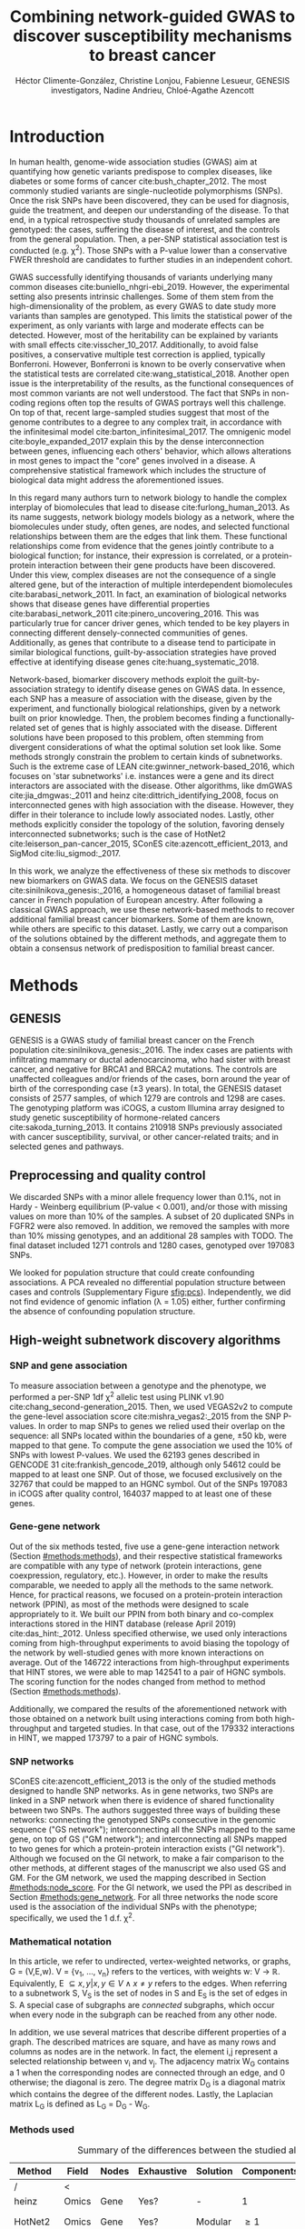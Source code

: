 #+TITLE: Combining network-guided GWAS to discover susceptibility mechanisms to breast cancer
#+AUTHOR: Héctor Climente-González, Christine Lonjou, Fabienne Lesueur, GENESIS investigators, Nadine Andrieu, Chloé-Agathe Azencott
#+OPTIONS: toc:nil num:nil

#+LATEX_HEADER: \usepackage{threeparttable}
#+LATEX_HEADER: \newcommand{\mean}[1]{$\overline{\mbox{#1}}$}
#+LATEX_HEADER: \newcommand{\median}[1]{$\hat{\mbox{#1}}$}

\begin{abstract}

Systems biology provides a comprehensive approach to biomarker discovery and biological hypothesis building. In this work, we question the utility of six network methods to GWAS data, which search subnetworks highly associated to a phenotype. We interrogate a familial breast cancer GWAS focused on BRCA1/2 negative French women. By trading statistical astringency for biological meaningfulness, most network methods get more compelling results than standard SNP- and gene-level analyses, recovering causal subnetworks tightly related to cancer susceptibility. We perform an in-depth benchmarking of the methods with regards to size of the solution subnetwork, their utility as biomarkers, the stability of the solutions and their runtime. Interestingly, a combination solution subnetworks provided a concise subnetwork of 51 genes, enriched in known familial breast cancer susceptibility genes (FGFR2, TOX3, CASP8 and BLM) and more central than average. Additionally, it includes subnetworks of mechanisms related to cancer, like protein folding (HSPA1A, HSPA1B, and HSPA1L) or mitocondrial ribosomes (MRPS30, MRPS31, MRPS18B). We also observed a general disregulation in the neighborhood of COPS5, a gene related to multiple hallmarks of cancer.

\end{abstract}

* Introduction

In human health, genome-wide association studies (GWAS) aim at quantifying how genetic variants predispose to complex diseases, like diabetes or some forms of cancer cite:bush_chapter_2012. The most commonly studied variants are single-nucleotide polymorphisms (SNPs). Once the risk SNPs have been discovered, they can be used for diagnosis, guide the treatment, and deepen our understanding of the disease. To that end, in a typical retrospective study thousands of unrelated samples are genotyped: the cases, suffering the disease of interest, and the controls from the general population. Then, a per-SNP statistical association test is conducted (e.g. \chi^2). Those SNPs with a P-value lower than a conservative FWER threshold are candidates to further studies in an independent cohort.

GWAS successfully identifying thousands of variants underlying many common diseases cite:buniello_nhgri-ebi_2019. However, the experimental setting also presents intrinsic challenges. Some of them stem from the high-dimensionality of the problem, as every GWAS to date study more variants than samples are genotyped. This limits the statistical power of the experiment, as only variants with large and moderate effects can be detected. However, most of the heritability can be explained by variants with small effects cite:visscher_10_2017. Additionally, to avoid false positives, a conservative multiple test correction is applied, typically Bonferroni. However, Bonferroni is known to be overly conservative when the statistical tests are correlated cite:wang_statistical_2018. Another open issue is the interpretability of the results, as the functional consequences of most common variants are not well understood. The fact that SNPs in non-coding regions often top the results of GWAS portrays well this challenge. On top of that, recent large-sampled studies suggest that most of the genome contributes to a degree to any complex trait, in accordance with the infinitesimal model cite:barton_infinitesimal_2017. The omnigenic model cite:boyle_expanded_2017 explain this by the dense interconnection between genes, influencing each others' behavior, which allows alterations in most genes to impact the "core" genes involved in a disease. A comprehensive statistical framework which includes the structure of biological data might address the aforementioned issues.

# TODO Add citations Barrenas 2012, and Cowen 2017.
In this regard many authors turn to network biology to handle the complex interplay of biomolecules that lead to disease cite:furlong_human_2013. As its name suggests, network biology models biology as a network, where the biomolecules under study, often genes, are nodes, and selected functional relationships between them are the edges that link them. These functional relationships come from evidence that the genes jointly contribute to a biological function; for instance, their expression is correlated, or a protein-protein interaction between their gene products have been discovered. Under this view, complex diseases are not the consequence of a single altered gene, but of the interaction of multiple interdependent biomolecules cite:barabasi_network_2011. In fact, an examination of biological networks shows that disease genes have differential properties cite:barabasi_network_2011 cite:pinero_uncovering_2016. This was particularly true for cancer driver genes, which tended to be key players in connecting different densely-connected communities of genes. Additionally, as genes that contribute to a disease tend to participate in similar biological functions, guilt-by-association strategies have proved effective at identifying disease genes cite:huang_systematic_2018. 

Network-based, biomarker discovery methods exploit the guilt-by-association strategy to identify disease genes on GWAS data. In essence, each SNP has a measure of association with the disease, given by the experiment, and functionally biological relationships, given by a network built on prior knowledge. Then, the problem becomes finding a functionally-related set of genes that is highly associated with the disease. Different solutions have been proposed to this problem, often stemming from divergent considerations of what the optimal solution set look like. Some methods strongly constrain the problem to certain kinds of subnetworks. Such is the extreme case of LEAN cite:gwinner_network-based_2016, which focuses on 'star subnetworks' i.e. instances were a gene and its direct interactors are associated with the disease. Other algorithms, like dmGWAS cite:jia_dmgwas:_2011 and heinz cite:dittrich_identifying_2008, focus on interconnected genes with high association with the disease. However, they differ in their tolerance to include lowly associated nodes. Lastly, other methods explicitly consider the topology of the solution, favoring densely interconnected subnetworks; such is the case of HotNet2 cite:leiserson_pan-cancer_2015, SConES cite:azencott_efficient_2013, and SigMod cite:liu_sigmod:_2017.

In this work, we analyze the effectiveness of these six methods to discover new biomarkers on GWAS data. We focus on the GENESIS dataset cite:sinilnikova_genesis:_2016, a homogeneous dataset of familial breast cancer in French population of European ancestry. After following a classical GWAS approach, we use these network-based methods to recover additional familial breast cancer biomarkers. Some of them are known, while others are specific to this dataset. Lastly, we carry out a comparison of the solutions obtained by the different methods, and aggregate them to obtain a consensus network of predisposition to familial breast cancer. 

* Methods
** GENESIS

GENESIS is a GWAS study of familial breast cancer on the French population cite:sinilnikova_genesis:_2016. The index cases are patients with infiltrating mammary or ductal adenocarcinoma, who had sister with breast cancer, and negative for BRCA1 and BRCA2 mutations. The controls are unaffected colleagues and/or friends of the cases, born around the year of birth of the corresponding case (\pm 3 years). In total, the GENESIS dataset consists of 2577 samples, of which 1279 are controls and 1298 are cases. The genotyping platform was iCOGS, a custom Illumina array designed to study genetic susceptibility of hormone-related cancers cite:sakoda_turning_2013. It contains 210918 SNPs previously associated with cancer susceptibility, survival, or other cancer-related traits; and in selected genes and pathways.

# Molecular subtypes? TNBC, HER2+...

** Preprocessing and quality control

We discarded SNPs with a minor allele frequency lower than 0.1%, not in Hardy - Weinberg equilibrium (P-value \textless 0.001), and/or those with missing values on more than 10% of the samples. A subset of 20 duplicated SNPs in FGFR2 were also removed. In addition, we removed the samples with more than 10% missing genotypes, and an additional 28 samples with TODO. The final dataset included 1271 controls and 1280 cases, genotyped over 197083 SNPs. 

We looked for population structure that could create confounding associations. A PCA revealed no differential population structure between cases and controls (Supplementary Figure [[sfig:pcs]]). Independently, we did not find evidence of genomic inflation (\lambda = 1.05) either, further confirming the absence of confounding population structure.

** High-weight subnetwork discovery algorithms
*** SNP and gene association 
    :PROPERTIES:
    :CUSTOM_ID: methods:node_score
    :END:
To measure association between a genotype and the phenotype, we performed a per-SNP 1df \chi^2 allelic test using PLINK v1.90 cite:chang_second-generation_2015. Then, we used VEGAS2v2 to compute the gene-level association score cite:mishra_vegas2:_2015 from the SNP P-values. In order to map SNPs to genes we relied used their overlap on the sequence: all SNPs located within the boundaries of a gene, \pm 50 kb, were mapped to that gene. To compute the gene association we used the 10% of SNPs with lowest P-values. We used the 62193 genes described in GENCODE 31 cite:frankish_gencode_2019, although only 54612 could be mapped to at least one SNP. Out of those, we focused exclusively on the 32767 that could be mapped to an HGNC symbol. Out of the SNPs 197083 in iCOGS after quality control, 164037 mapped to at least one of these genes. 

*** Gene-gene network
    :PROPERTIES:
    :CUSTOM_ID: methods:gene_network
    :END:

Out of the six methods tested, five use a gene-gene interaction network (Section [[#methods:methods]]), and their respective statistical frameworks are compatible with any type of network (protein interactions, gene coexpression, regulatory, etc.). However, in order to make the results comparable, we needed to apply all the methods to the same network. Hence, for practical reasons, we focused on a protein-protein interaction network (PPIN), as most of the methods were designed to scale appropriately to it. We built our PPIN from both binary and co-complex interactions stored in the HINT database (release April 2019) cite:das_hint:_2012. Unless specified otherwise, we used only interactions coming from high-throughput experiments to avoid biasing the topology of the network by well-studied genes with more known interactions on average. Out of the 146722 interactions from high-throughput experiments that HINT stores, we were able to map 142541 to a pair of HGNC symbols. The scoring function for the nodes changed from method to method (Section [[#methods:methods]]). 

Additionally, we compared the results of the aforementioned network with those obtained on a network built using interactions coming from both high-throughput and targeted studies. In that case, out of the 179332 interactions in HINT, we mapped 173797 to a pair of HGNC symbols. 

*** SNP networks
    :PROPERTIES:
    :CUSTOM_ID: methods:snp_network
    :END:

SConES cite:azencott_efficient_2013 is the only of the studied methods designed to handle SNP networks. As in gene networks, two SNPs are linked in a SNP network when there is evidence of shared functionality between two SNPs. The authors suggested three ways of building these networks: connecting the genotyped SNPs consecutive in the genomic sequence ("GS network"); interconnecting all the SNPs mapped to the same gene, on top of GS ("GM network"); and interconnecting all SNPs mapped to two genes for which a protein-protein interaction exists ("GI network"). Although we focused on the GI network, to make a fair comparison to the other methods, at different stages of the manuscript we also used GS and GM. For the GM network, we used the mapping described in Section [[#methods:node_score]]. For the GI network, we used the PPI as described in Section [[#methods:gene_network]]. For all three networks the node score used is the association of the individual SNPs with the phenotype; specifically, we used the 1 d.f. \chi^2.

*** Mathematical notation
    :PROPERTIES:
    :CUSTOM_ID: methods:notation
    :END:

In this article, we refer to undirected, vertex-weighted networks, or graphs, G = (V,E,w). V = {v_1, \dots, v_n} refers to the vertices, with weights w: V \rightarrow \mathbb{R}. Equivalently, E \subseteq {{x,y} | x,y \in V \wedge x \neq y} refers to the edges. When referring to a subnetwork S, V_S is the set of nodes in S and E_S is the set of edges in S. A special case of subgraphs are /connected/ subgraphs, which occur when every node in the subgraph can be reached from any other node.

In addition, we use several matrices that describe different properties of a graph. The described matrices are square, and have as many rows and columns as nodes are in the network. In fact, the element i,j represent a  selected relationship between v_i and v_j. The adjacency matrix W_G contains a 1 when the corresponding nodes are connected through an edge, and 0 otherwise; the diagonal is zero. The degree matrix D_G is a diagonal matrix which contains the degree of the different nodes. Lastly, the Laplacian matrix L_G is defined as L_G = D_G - W_G.

*** Methods used
    :PROPERTIES:
    :CUSTOM_ID: methods:methods
    :END:

#+CAPTION:Summary of the differences between the studied algorithms.  
#+NAME:   tab:method_comparison
| Method  | Field | Nodes | Exhaustive | Solution | Components | Input     | Scoring      |
|---------+-------+-------+------------+----------+------------+-----------+--------------|
| /       | <     |       |            |          |            |           |              |
| heinz   | Omics | Gene  | Yes?       | -        | 1          | Summary   | BUM          |
| HotNet2 | Omics | Gene  | Yes?       | Modular  | \geq 1     | Summary   | Local FDR    |
| dmGWAS  | GWAS  | Gene  | No         | -        | 1          | Summary   | -log_{10}(P) |
| LEAN    | Omics | Gene  | Yes        | Star     | \geq 1     | Summary   | -log_{10}(P) |
| SConES  | GWAS  | SNP   | Yes        | Modular  | \geq 1     | Genotypes | \chi^2       |
| SigMod  | GWAS  | Gene  | Yes        | Modular  | 1          | Summary   | -log_{10}(P) |
# Add as footnote: The columns are: /Field/: field in which the algorithm was developed; /Nodes/, the type of network, either gene (protein-protein interaction network usually) or a SNP network; /Exhaustive/: whether all the possible solutions given the selected hyperparameters are explored; /Solution/: additional properties are enforced on the solution subnetwork, other than being dense in high scores and connected; /Components/: number of connected subnetworks in the solution; /Input/: genotype data or GWAS summary statistics; and /Scoring/: how SNP/gene P-values are transformed into node scores.

Beyond the assumption that genes that contribute to the same function will be nearby in the PPIN, they might be related to each other in diverse ways (densely interconnected modules, nodes around a hub, a path, etc.). That is not the only open problem: how to score the nodes, whether the affected mechanisms form a single connected component or several, how to frame the problem in a computationally efficient fashion, what is the best network to use, etc. In consequence, multiple solutions have been proposed. In this article, we examine six of them: five that explore the protein-protein interaction network, and one which explores SNP-networks. We selected methods that had an implementation that was programmatically accessible. Their main differences are summarized in Table [[tab:method_comparison]].

# TODO Re-read heinz paper. It's the solution heuristic? If so, how good is it? Efficient enough to be used in SNP network?
# TODO Reformulate heinz to show similarities to SConES.

- heinz :: The goal of heinz is identifying the highest-scored connected subgraph on the network cite:dittrich_identifying_2008. The problem has a trivial solution when all scores are positive: the whole network; however, it becomes NP-complete when scores are both positive and negative. The authors propose a transformation of the nodes' P-value into a score which takes a negative value when no association with the phenotype is detected, and a positive value when it is. The distinction between both is determined though an FDR approach, and is modeled by a beta-uniform model (BUM). Then, the problem is re-casted as the Prize-Collecting Steiner Tree Problem (PCST). This is the problem of selecting the connected subnetwork S that maximizes the /profit/ p(S):

    \begin{equation*}
    p(S) = \sum_{v \in V_S} p(v) - \sum_{e \in E_S} c(e). 
    \end{equation*}

    were p(v) is called profit of adding a node, and c(e) is the cost of the edge, both positive values. These quantities are defined from w' = min_{v \in V_G} w(v):

    \begin{multiline}
    p(v) = w(v) - w', \\
    c(e) = w'.
    \end{multiline}

    PCST has a heuristic, efficient solution cite:ljubic_algorithmic_2006. We used the implementation of heinz from BioNet cite:beisser_bionet:_2010, available on Bioconductor cite:heinz.

- HotNet2 :: HotNet2 was developed in the context of tumor driver identification, as a tool to find connected subgraphs of genes mutated more often than expected by chance cite:leiserson_pan-cancer_2015. To that end, it considers both the local topology of the network and the scores of the nodes. The former is captured by an insulated heat diffusion process, modeled by a random walk with restart. At the beginning, the score of the node determines its initial heat. In an iterative procedure, each node gives heat to its "colder" neighbors, and receives heat from its "hotter" neighbors, while retaining part of its heat (hence, /insulated/). This process continues until equilibrium is reached, and results in a similarity matrix F. This matrix is used to compute the similarity matrix E that accounts also for similarities in node scores as 

    \begin{equation*} 
    E = F \operatorname{diag}(w(V)), 
    \end{equation*}

    where $\operatorname{diag}(w(V))$ is a diagonal matrix with the node scores in its diagonal. HotNet2 explores the similarity network built from E to find densely connected subnetworks. Specifically, it only connects a pair of nodes i and j when E(i,j) \gt \delta. Lastly, HotNet2 evaluates the statistical significance of the subnetworks by comparing their size to the size of networks obtained by permuting the node scores. 

    HotNet2 has two parameters: the restart probability \beta, and the threshold heat \delta. Both parameters are set automatically by the algorithm, and are robust cite:leiserson_pan-cancer_2015. We scored the nodes as in cite:nakka_gene_2016, assigning a score of 0 for the genes with low probability of being associated to the disease, and -log_{10}(P-value) to those likely to be. Both are separated using a local FDR approach cite:scheid_twilight;_2005. HotNet2 worked better when. HotNet2 is implemented in Python cite:hotnet2. 

- dmGWAS :: dmGWAS aims at identifying the connected subgraph with the largest amount of low P-values cite:jia_dmgwas:_2011. To that end, it first searches several candidate subnetwork solutions using a greedy procedure involving the following steps:

  1. Select a seed node.
  2. Compute Stouffer's Z-score Z_m for the current subgraph as
    
    \begin{equation*} 
    Z_m = \frac{\sum z_i}{\sqrt{k}}
    \end{equation*}

    where /k/ is the number of genes in the subgraph, z_i = \phi^{-1}(1 - P_i), and \phi^{-1} is the inverse normal distribution function.
  3. Identify neighboring nodes i.e. nodes at shortest path \le /d/. We set d = 2.
  4. Add the neighboring nodes whose inclusion increases the Z_{m+1} more than Z_m \times (1 + r). In our experiments, we set r = 0.1.
  5. Repeat 2-4 until no increment Z_m \times (1 + r) is possible.
  
  Lastly, the module's Z-score is normalized as

  \begin{equation*}
  Z_{N}=\frac{Z_{m}-\operatorname{mean}\left(Z_{m}(\pi)\right)}{\operatorname{SD}\left(Z_{m}(\pi)\right)}
  \end{equation*} 

  where Z_{m}(\pi) represent a vector with 100000 random subsets of the same number of genes.

  We used the implementation of dmGWAS in the dmGWAS 3.0 R package cite:dmgwas. We used the function /simpleChoose/ to select the solution subnetwork, which aggregates the top 1% modules into the solution subnetwork.
- LEAN :: Local enrichment analysis (LEAN) searches disregulated "star" gene subnetworks i.e. subnetworks composed by one central node and all its interactors cite:gwinner_network-based_2016. By imposing this restriction, LEAN is able to exhaustively test all possible solution subnetworks (one per node in the network). For a particular subnetwork of size /m/, the P-values corresponding to the involved nodes are ranked as p_1 \le \dots \le p_m. Then, /k/ binomial tests are conducted, to compute the probability of having /k/ out of /m/ P-values lower or equal to p_k under the null hypothesis. The minimum of these /k/ P-values is the score of the subnetwork. This score is transformed into a P-value through an empirical distribution obtained via a subsampling scheme, where sets of /m/ genes are selected randomly, and their score computed. Lastly, P-values are corrected for multiple testing through a Benjamini-Hochberg correction. We used the implementation of LEAN from the LEANR R package cite:leanr.
- SConES :: SConES searches the minimal, maximally interconnected, maximally associated subnetwork in a SNP graph cite:azencott_efficient_2013. Specifically, it solves the problem

    #+NAME: eq:scones
    \begin{equation}
    \underset{S \subseteq G}{\arg \max } \underbrace{\sum_{v \in V_S} w(v)}_{\text { association }}-\underbrace{\lambda \sum_{v \in V_S} \sum_{u \not\in V_S} W_{vu} }_{\text { connectivity }}-\underbrace{\eta \lvert V_S \rvert }_{\text { sparsity }}
    \end{equation}

    where \lambda and \eta are hyperparameters that control the sparsity and the connectivity of the model. For two hyperparameters, the aforementioned problem has a unique solution, that SConES finds using a graph min-cut procedure. We used the version on SConES implemented in R package martini cite:martini. We selected \lambda and \eta by cross-validation, choosing the values that produce the most stable solution across folds. Note that the solution to the above problem can consist of several connected subnetworks which are disconnected from each other. In this case, the selected hyperparameters were \eta = 3.51, \lambda = 210.29 for SConES GS; \eta = 3.51, \lambda = 97.61 for SConES GM; and \eta = 3.51, \lambda = 45.31 for SConES GI.

# TODO Comment similarity with heinz

- SigMod :: SigMod aims at identifying the most densely connected gene subnetwork that is most strongly associated to the phenotype cite:liu_sigmod:_2017. It addresses an optimization problem similar to that of SConES (Equation [[eq:scones]]), but replacing the Laplacian matrix my the adjacency matrix (Section [[#methods:notation]]). 

    \begin{equation*}
    \underset{S \in G}{\arg \max } \underbrace{\sum_{v \in V_S} w(v)}_{\text { association }} + \underbrace{\lambda \sum_{v \in V_S} \sum_{u \in V_S} W_{vu} }_{\text { connectivity }} -\underbrace{\eta \lvert V_S \rvert }_{\text { sparsity }}.
    \end{equation*}
  
    As SConES, this optimization problem can also be solved by a graph min-cut approach. 

    SigMod presents two important additional differences with SConES. First it is designed for gene-gene networks. Second, it returns a single connected subnetwork, which it achieves by exploring a grid of hyperparameters and processing their respective solutions. Specifically, for the range of \lambda = \lambda_{min}, \dots, \lambda_{max} for the same \eta, it prioritizes the solution with the largest change in size from \lambda_n to \lambda_{n+1}. Such a large change implies that the network is strongly interconnected. This results in one candidate solution for each \eta, which are processed by removing any node not connected to any other. A score is assigned to each candidate solution by summing their node scores and normalizing by size. The candidate solution with the highest standardized score is the chosen solution. SigMod is implemented in an R package cite:sigmod. 

*** Mapping back and forth between gene methods and SConES

In this work dealt with multiple methods, which use GWAS data at different levels. VEGAS2 compute gene statistics from SNP statistics, which are then used by five gene-based network methods to find a subnetwork associated with familial breast cancer. In order to obtain a list of SNP biomarkers from these gene subnetworks, we consider all the SNPs that can be mapped to that gene as selected by the method. SConES is the opposite case: it performs selection on a network of SNPs. In this case, when analyzing the genes selected by SConES, we consider any gene that can be mapped to any of the selected SNPs as selected as well. 

*** Consensus network
    :PROPERTIES:
    :CUSTOM_ID: methods:consensus
    :END:
The different high-weight subnetwork discovery algorithms make different assumptions on the properties of the solutions, and employ different strategies to find them. Hence, combining the outcome of the different approaches might provide a more complete outlook on the specific alterations on the GENESIS dataset. We built such consensus network by retaining the nodes that were selected by at least two of the methods. We combined the results of 6 methods: heinz, HotNet2, dmGWAS, LEAN, SConES GI, and SigMod. 

** Validation of selected biomarkers
*** Classification accuracy of selected biomarkers
    :PROPERTIES:
    :CUSTOM_ID: methods:comparison
    :END:
A desirable solution is one that is sparse, while offering a good predictor power on unseen samples. We evaluated the predicting power of the SNPs selected by the different methods through the performance of an L1-penalized logistic regression trained exclusively on those SNPs to predict the outcome (case/control). The L1 penalty helps to account for LD to reduce the size of the active set, while improving the generalization of the classifier. The value of the \lambda, which controls the size of the coefficients, was set by cross-validation. To that end, we used the different network-methods on a random subset of 80% of the samples. On this same subset we trained our classifier exclusively on the SNPs selected by a particular method. When the method retrieved a list of genes (all of them except SConES), all the SNPs mapped to any of those genes were used. Then we evaluated performance of the classifier on the remaining 20% of the dataset. We repeated this procedure 5 times to estimate the average and the deviation of the different performance measures. The different performance measures we used where: size of the solution, size of the active set, specificity, sensitivity and average Pearson's correlation between different runs. To obtain a baseline, we also performed the procedure using all the SNPs. Another desirable property is that the method retrieves a good candidate causal subnetwork. In consequence, we compared the outcome of each of the methods to the consensus subnetwork of all the solutions (Section [[#methods:consensus]]). 

*** Biological relevance of the genes
    :PROPERTIES:
    :CUSTOM_ID: methods:bcac
    :END:
An alternative way to validate the results is comparing our results to an external dataset. For that purpose, we recovered a list of 153 genes associated to familial breast cancer from DisGeNET cite:pinero_disgenet:_2017. Across this article we refer to these genes as /familial breast cancer genes/.
 
Additionally, we used the summary statistics from the Breast Cancer Association Consortium (BCAC) cite:michailidou_genome-wide_2015. BCAC is one of the largest efforts in GWAS, with over 120000 women from European ancestry, albeit from different countries. As opposed to GENESIS, samples were not selected based on family history, and hence is enriched in sporadic breast cancers. Another difference is that BCAC is a relatively heterogeneous study on a pan-European sample, while GENESIS is a homogeneous dataset focused on the French population. Despite these differences, there should be shared genetic architecture. On top of that, that overlap should become more notorious when the results are aggregated at the gene level. For that purpose, we computed the gene association as in Section [[#methods:node_score]]. iCOGS array was used for genotyping in BCAC cite:sakoda_turning_2013, the same array as for GENESIS cite:sinilnikova_genesis:_2016. Although imputed data is available, we used exclusively the SNPs available on GENESIS after quality control to make the results comparable.

** Code availability

This work required developing computational pipelines for several GWAS analyses, such as physical mapping of SNPs, computing gene scores, and perform six different network-based analyses. For each of those processes, a streamlined, project-agnostic pipeline with a clear interface was created. They are compiled in the following GitHub repository: https://github.com/hclimente/gwas-tools. The code that applies these pipelines to the GENESIS project, as well as the code that reproduces all the analyses in this article are available at https://github.com/hclimente/genewa. All the produced gene subnetworks were deposited on NDEx (http://www.ndexbio.org), under the UUID e9b0e22a-e9b0-11e9-bb65-0ac135e8bacf.

* Results
** FGFR2 is strongly associated with familial breast cancer 
    :PROPERTIES:
    :CUSTOM_ID: results:conventional
    :END:

#+CAPTION:Association in GENESIS. The red line represents the Bonferroni threshold. *(A)* SNP association, measured from the outcome of a 1df \chi^2 allelic test. SNPs that are within a coding gene, or within 50 kilobases of its boundaries, are annotated. The Bonferroni threshold is 2.54 \times 10^{-7}. *(B)* Gene association, measured by P-value of VEGAS2v2 cite:mishra_vegas2:_2015 using the 10% of SNPs with the lowest P-values. The Bonferroni threshold is 1.53 \times 10^{-6}.
#+NAME: fig:snp_gene_manhattan
[[./figures/figure_1.pdf]]

We conducted association analyses in the GENESIS dataset at both the SNP and the gene levels (Section [[#methods:node_score]]). Two genomic regions have a P-value lower than the Bonferroni threshold in chromosomes 10 and 16 (Figure [[fig:snp_gene_manhattan]]A). The former overlaps with gene FGFR2; the latter with CASC16, and its located near the protein-coding gene TOX3. Variants in both FGFR2 and TOX3 were related to breast cancer susceptibility in other cohorts negative for BRCA1/2 cite:rinella_genetic_2013. Only the peak in chromosome 10 replicated in the gene-level analysis, with FGFR2 just above the threshold of significance (Figure [[fig:snp_gene_manhattan]]B). 

These results show the overlap in the genetic architecture of the disease between the French population and other cohorts, especially at the gene level. In addition, there are other regions highly associated with familial breast cancer, albeit well above the conventional threshold of significance. The most prominent regions, which have been associated to breast cancer susceptibility in the past, are 3p24 cite:brisbin_meta-analysis_2011, and 8q24 cite:search_newly_2009. This motivates exploring network methods, which trade statistical significance for biological relevance.

** Network methods successfully identify genes linked to breast cancer 

#+CAPTION: Summary statistics on the results of multiple network methods on the gene-gene interaction network. The first row contains the summary statistics on the whole network.
#+NAME: tab:gene_solutions
| Network   | # genes | # edges | \mean{betweenness} | \median{P}_{gene} | \rho_{consensus} |
|-----------+---------+---------+--------------------+-------------------+------------------|
| HT HINT   |   13619 |  142541 |              16706 |              0.46 |            0.066 |
|-----------+---------+---------+--------------------+-------------------+------------------|
| Consensus |      55 |     117 |              74062 |            0.0051 |                1 |
| dmGWAS    |     194 |     450 |              49115 |              0.19 |             0.41 |
| heinz     |       4 |       3 |             113633 |            0.0012 |             0.21 |
| HotNet2   |     440 |     374 |               7739 |             0.048 |             0.31 |
| LEAN      |       0 |       0 |                  - |                 - |                - |
| SConES GI |       0 |       0 |                  - |                 - |                - |
| SigMod    |     142 |     249 |              92603 |            0.0083 |             0.73 |
# Add as footnote: \mean{betweenness}: mean betweenness of the selected genes in the full network;  \median{P}_{gene}: median P-value of the selected genes; \rho_{consensus}: Pearson's correlation between the subnetwork and the consensus network.

We applied six network methods to the GENESIS dataset (Section [[#methods:methods]]), obtaining six solutions (Supplementary files 1 and 2): one for each of the five gene-based methods (Section [[#methods:gene_network]]), and one for SConES GI (Section [[#methods:snp_network]]). The solutions are very heterogeneous (Table [[tab:gene_solutions]] and Supplementary table [[tab:snp_solutions]]): none of the subnetworks examined by LEAN is significant (adjusted P-value < 0.05), while HotNet2 produced the largest solution subnetwork with 440 genes. (SConES GI failed to recover genes in the PPIN, but it recovered genomic regions that can be mapped to other genes.) Four of the methods succeeded at recovering genes involved in the disease, as their subnetworks were enriched in familial breast cancer genes (dmGWAS, heinz, HotNet2, and SigMod, Fisher's exact test one-sided P-value < 0.03). We also compared the outcome of the network methods to the association tests conducted on the European cohort of the Breast Cancer Association Consortium (BCAC) cite:michailidou_genome-wide_2015 (Supplementary Figure [[sfig:bcac_comparison]]). Encouragingly, every solution subnetwork is enriched in genes or SNPs that are Bonferroni-significant in BCAC. This confirms the capability of network methods to find the same signal as in more powered studies by leveraging on prior knowledge.

In fact, the solution subnetworks present other desirable properties. First, all solution subnetworks except LEAN's are, on average, more strongly associated to familial breast cancer than the whole HINT protein-protein interaction network. Although there are nuances: heinz strongly favored highly associated genes, while dmGWAS is less conservative (median gene P-value 0.0012 and 0.19, respectively). Also, the genes in three solution subnetworks display on average a higher betweenness centrality than the rest of the genes, a difference that is significant in three solutions (dmGWAS, and SigMod, Wilcoxon rank-sum test P-value < 1.4 \times 10^{-21}). This agrees with the notion that disease genes are more central than other, non-essential genes cite:pinero_uncovering_2016. We observe that this conclusion hold in this disease, as familial breast cancer genes have higher betweenness centrality than others (one-tailed Wilcoxon rank-sum test P-value = 2.64 \times 10^{-5}, Supplementary figure [[sfig:consensus_stats]]C). Interestingly, SConES' selected SNPs are also more central than the average SNP (Supplementary table [[tab:snp_solutions]]), suggesting that causal SNPs are also more central than unrelated SNPs. 

As the solutions were quite different from each other it is hard to draw joint conclusions. The 4-gene solution selected by heinz includes the familial breast cancer gene TOX3, in region 16q12. By dealing with SNP networks, SConES studies the association of non-coding regions, as well as SNPs in any gene, coding or else. In fact, SConES GI, which adds to GM the interactions between genes, retrieves 4 subnetworks in intergenic regions, and 1 overlapping an RNA gene (RNU6-420P). SigMod, despite being related to SConES, produces a vastly different, large solution. On top of recovering three familial breast cancer genes, a keratin-based region of its subnetwork affects the cytoskeleton (/structural constituent of cytoskeleton/, GO enrichment's adjusted P-value = 9.10 \times 10^{-4}), a potentially novel susceptibility mechanisms to cancer. Interestingly, dmGWAS solution is also related to cytoskeleton (/tubulin binding/, GO enrichment's adjusted P-value = 0.031). But, additionally, it includes a submodule of proteins related to /unfolded protein binding/ (GO enrichment's adjusted P-value = 0.045), which was related to cancer susceptibility cite:calderwood_heat_2016. Lastly, HotNet2 produced 135 subnetworks, 115 of which have less than five genes. The second largest subnetwork (13 nodes), contains two familial breast cancer genes: CASP8 and BLM.

** heinz retrieves a small, highly informative set of biomarkers in a fast and stable fashion

#+CAPTION:Comparison of network-based GWAS methods on GENESIS. Each method was run 5 times of a random subset of the samples, and tested on the remaining samples (Section [[#methods:comparison]]). *(A)* Number of SNPs selected by each method and number of SNPs on the active set used by the Lasso classifier. Points are the average over the 5 runs; lines represent the standard error of the mean. The horizontal grey line represents the average active set of Lasso using all the SNPs. *(B)* Sensitivity and specificity on testing set of the L1-penalized logistic regression trained on the features selected by each of the methods. In addition, the performance of the classifier trained on all SNPs is displayed. Points are the average over the 5 runs; lines represent the standard error of the mean. *(C)* Pairwise Pearson's correlations of the solutions used by different methods. A Pearson's correlation of 1 means the two solutions are the same. A Pearson's correlation of 0 means that there is no SNP in common between the two solutions. *(D)* Runtime of the evaluated methods, by type of network used (gene or SNP). The gene network-based methods required an additional 119980 seconds (1 day and 9.33 hours) on average to compute the gene scores from SNP summary statistics (not included in the displayed Time).
#+NAME: fig:benchmark
[[./figures/figure_4.pdf]]

As the methods produced such different results, we compared their solutions in a 5-fold subsampling setting (Section [[#methods:comparison]]). Specifically, we measured the following properties (Figure [[fig:benchmark]]): (i) size of the solution subnetwork; (ii) stability; (iii) sensitivity and specificity of an L1-penalized logistic regression on the selected SNPs; and (iv) computational runtime.

Both solution size and active set of SNPs selected by Lasso varies greatly between the different methods (Figure [[fig:benchmark]]A). heinz has the smallest solutions, with an average of 182 selected our of which 5.6% (10.2) are selected by Lasso. The largest solutions come from SConES GM (4548.6 SNPs), and dmGWAS (4307.4 SNPs). Interestingly, SigMod and SConES GI have the highest proportion of the selected SNPs that go into the active set (11.47 and 10.3% respectively). This suggests those methods are selecting more informative SNPs on average. 

The sensitivity and specificity of the classifier on the testing data informs us about the usefulness of the selected SNPs as patient classification (Figure [[fig:benchmark]]B). All classifiers' sensitivities were in the 0.38 - 0.69 range; the specificities, between 0.40 and 0.70. On average, SConES GS had the highest sensitivity (0.57); heinz, the highest specificity (0.56). Both SConES GS and SConES GM had on average better sensitivity than the classifier trained on all the SNPs, and dmGWAS and heinz superior specificities. However, the differences them were negligible, well within the 95% confidence interval.   

The stability of a method measures its ability to select the same SNPs in face of perturbations on the data. We measured it by computing the pairwise Pearson's correlation between all pairs of solutions (Figure [[fig:benchmark]]C). Heinz's displayed a high stability in our benchmark, consistently selecting the same SNPs over the 5 subsamples. LEAN also showed a high stability consistently selecting no SNP.

In terms of computational runtime, the fastest method was heinz (Figure [[fig:benchmark]]D), which leverages on its ability to find efficiently the solution in a few seconds. The slowest method was SConES using the GI network, with approximately 1 day and 2.38 hours on average. Including the time required to compute the gene scores, however, slows down considerably gene-based methods; on this benchmark, that step took on average 1 day and 9.33 hours. Considering that time, dmGWAS is the slowest method, taking 1 day and 21.81 hours on average. 

** No solution is perfect 

#+CAPTION: Drawbacks confronted when using network guided methods. *(A)* dmGWAS solution subnetwork. Genes with a P-value < 0.1 are highlighted in red. *(B)* Centrality degree and -log_10 of the VEGAS P-value for the nodes in SigMod solution subnetwork. *(C)* Genomic regions where either SConES GS, GM or GI select SNPs. 
#+NAME: fig:issues
[[./figures/figure_2.pdf]]

In practice, and despite their similarities and their involvement in cancer mechanisms, the solutions are remarkably different (Supplementary figure [[sfig:pearson_methods]]A). That is due to the particulars of the methods, and directly or indirectly, they provide information about the dataset. For instance, the fact that LEAN did not provide any biomarkers implies that there is no gene such that both itself and its environment are on average strongly associated with the disease. 

In this dataset, heinz's solution is very conservative, providing a small solution with the lowest median P-value for the subnetwork (Table [[tab:gene_solutions]]). Due to this parsimonious and highly associated solution, it was the best method to select a set of good biomarkers for classification. (Figure [[fig:benchmark]]B). Its conservativeness stems from its preprocessing step, which models the gene p-values as a mixture model of a beta and a uniform distribution, controlled by an FDR parameter. Due to the limited signal at the gene level in this dataset (Figure [[fig:snp_gene_manhattan]]B), only 36 of them are considered to be associated to the disease. Hence, heinz's solution subnetwork consists only of 4 genes, which does not provide much insight of the biology of cancer. Importantly, it ignores genes that are strongly associated to cancer in this dataset like FGFR2. 

On the other end of the spectrum, we have large solutions provided by dmGWAS, HotNet2, and SigMod. dmGWAS' subnetwork is the least associated subnetwork on average. This is due to the greedy framework it uses, which considers all nodes at distance 2 of the examined, and accepts weakly associated genes if they are linked to another, strongly associated one. This compounds when aggregating the results of successive greedy searches, leading to a large, tightly connected cluster of unassociated genes (Figure [[fig:issues]]A). SigMod displays the same tendency, as the most central genes are the least associated to the disease (Figure [[fig:issues]]B). This relatively low signal-to-noise ratio combined with the large solution requires additional analyses to draw conclusions, such as enrichment analyses. In the same line, HotNet2 subnetwork is even harder to interpret, being composed of 440 genes divided into 135 subnetworks. Lastly, SigMod misses some of the most strongly associated, familial breast cancer genes in the dataset, like FGFR2 and TOX3.

By virtue of using a SNP subnetwork, SConES analyzes each SNP in their context. Thanks to that, it selects SNPs in genes none of whose interactors are associated to the disease, as well as SNPs in non-coding regions or in non-interacting genes. In fact, due to linkage disequilibrium, such genes are favored by SConES, as selecting one favors selecting another one. This might explain why the GS and GM networks, heavily affected by linkage disequilibrium, produce similar results (Supplementary figure [[sfig:pearson_methods]]B). On the other hand, SConES penalizes selecting SNPs and not their neighbors. This makes it conservative regarding SNPs with many interactions, for instance those mapped to hubs in the PPIN. Influenced by this, SConES GI did not select any protein coding gene, despite selecting similar regions as SConES GS (Figure [[fig:issues]]C). In fact SConES GS and SConES GM select regions related to breast cancer, like 16q12 (TOX3, Section [[#results:conventional]]), 3p24 (SLC4A7/NEK10 cite:ahmed_newly_2009), 5p12 (FGF10, MRPS30 cite:quigley_5p12_2014), and 10q26 (FGFR2, Section [[#results:conventional]]). On top of that only SConES GS selects region 8q24 (POU5F1B cite:breyer_expressed_2014). We hypothesize that the lack of results on the PPIN network of SConES GI and LEAN is the same: the lack of joint association of a module. Although in the case of SConES other hyperparameters could lead to a more informative solution (lower \lambda), finding the appropriate configuration is hard. Also, the iCOGS platform is not a real GWAS experiment: the genome is not unbiasedly surveyed, some regions are fine-mapped - which might distort gene structure in GM and GI networks- while others are under studied - hurting the accuracy with which the GS network captures the genome structure. 

** Aggregating solutions provides insights into the biology of cancer 
    :PROPERTIES:
    :CUSTOM_ID: results:consensus
    :END:

#+CAPTION:Consensus subnetwork on GENESIS (Section [[#methods:consensus]]). Each node is represented by a pie chart, which accounts the methods that selected it. The labeled genes have a VEGAS2 P-value < 0.001 and/or are known familial breast cancer genes (colored in pink).
#+NAME: fig:consensus
[[./figures/figure_3.pdf]]

To leverage on the strengths of each of the methods and compensate their respective weaknesses, we built a consensus subnetwork that captures the mechanisms most shared among the solution subnetworks (Section [[#methods:consensus]]). The consensus subnetwork (Figure [[fig:consensus]]) contains 93 genes and is enriched in familial breast cancer genes (Fisher's exact test P-value = 7.8 \times 10^{-5}). Due to the limited overlap between methods, only 20 genes were common to more than two of them (Supplementary figure [[sfig:consensus_stats]]A). Encouragingly, the more methods selected a gene, the higher its association was (Supplementary figure [[sfig:consensus_stats]]B). The consensus subnetwork is not completely connected: out of the 93 genes, the largest connected subnetwork includes only 49. A GO enrichment analysis showed that this component is related to two major cellular processes: unfolded protein binding (adjusted P-value = 0.02), and poly(U) RNA binding (adjusted P-value = 0.04). We found support in the literature of the involvement of each of these functions in the development of cancer. The consensus network also contains a protein directly involved in caspase-mediated apoptosis, CASP8 (VEGAS P-value = 1.95 \times 10^{-4}). This is related to the enriched activity, /unfolded protein binding/, which inhibits caspase-dependent apoptosis, raising the chances of developing cancer cite:calderwood_heat_2016. It involves three Hsp70 chaperones of the consensus subnetwork: HSPA1A, HSPA1B, and HSPA1L. They all are closely encoded in 6p21. In fact out of the 22 SNPs that map to any of these three genes, 9 map to all of them, and 4 to two, making hard to disentangle their association. HSPA1A was the most strongly associated one (VEGAS P-value = 8.37 \times 10^{-4}).

We also examined the topological properties of the nodes. The genes in the consensus network have higher betweenness centrality than the rest of the genes (Wilcoxon rank-sum test P-value = 4.29 \times 10^{-18}). Interestingly, within genes in the consensus network, cancer genes are as central as non-cancer genes (Wilcoxon rank-sum test P-value = 0.57). Centrality, however, is weakly anti-correlated with association to the disease (Pearson correlation coefficient = -0.26, Supplementary figure [[sfig:consensus_stats]]D), which suggests that some highly central genes were selected because they were on the shortest path between two highly associated genes. In view of this, we hypothesize that highly central genes might contribute to the heritability through consistent alterations of its neighborhood, consistent with the omnigenic model of disease cite:boyle_expanded_2017. For instance, the most central node in the consensus network is COPS5 (Supplementary figure [[sfig:consensus_names]]), a gene related to multiple hallmarks of cancer and which is overexpressed in multiple tumors, including breast and ovarian cancer cite:liu_jab1_cops5_2018. Despite its lack of association in GENESIS (VEGAS P-value = 0.22), its neighbors in the consensus subnetwork are consistently associated (median VEGAS P-value = 0.006).
 
Remarkably, 3 of the 51 genes are not linked to any other gene in the subnetwork, as they do not have a consistently altered neighborhood. One of them is the familial breast cancer gene FGFR2 (Section [[#results:conventional]]); the other two are SLC4A7 and MRPS30. SLC4A7 (VEGAS P-value = 2.70 \times 10^{5}) is a gene encoding a sodium bicarbonate cotransporter, a function that was linked to cancer in the past cite:required. In the past the genomic region containing both SLC4A7 and nearby gene NEK10 (VEGAS P-value = 1.56 \times 10^{-5}) were associated with familial breast cancer cite:ahmed_newly_2009. NEK10 is a gene that might be involved in cell-cycle control, but it is absent from the PPIN and hence it could not be studied by gene methods. Despite that, the fact that both dmGWAS and SigMod find links between SLC4A7 and the rest of the subnetwork supports the notion that SLC4A7 is the responsible for cancer susceptibility. The other gene, MRPS30 (VEGAS P-value = 0.001), encodes a mitochondrial ribosomal protein and was also linked to breast cancer susceptibility cite:quigley_5p12_2014. Albeit disconnected from MRPS30, the consensus network includes a 2-node subnetwork composed of two mitochondrial ribosomal protein (MRPS31 - VEGAS P-value = 7.67 \times 10^{-3} - and MRPS18B - VEGAS P-value = 7.92 \times 10^{-3}), which suggests an involvement of mitochondrial ribosomes in carcinogenesis cite:required.

# TODO Say interactors of the subnetworks related to BRCA

** Hindrances of network analyses

The strength of network-based analyses comes from leveraging prior knowledge to boost discovery. In consequence, they falter in front of understudied genes, especially those not in the network. Out of the 32767 genes that we can map the genotyped SNPs, 60.7% (19887) are not in the protein-protein interaction network. The majority of those (14660) are non-coding genes, mainly lncRNA, miRNA, and snRNA (Supplementary figure [[sfig:biotypes_excluded]]). The importance of these genes, like CASC16, is highlighted in Section [[#results:conventional]]. Among the excluded protein-coding genes we find genes like NEK10 (P-value 1.6 \times 10^{-5}), linked to breast cancer susceptibility cite:ahmed_newly_2009, or POU5F1B, linked to prostate cancer cite:breyer_expressed_2014. However, on average protein coding genes absent from the PPIN are less associated with this phenotype (Wilcoxon rank-sum P-value = 2.79 \times 10^{-8}, median P-values of 0.43 and 0.47). As we are dealing with high-throughput interactions, such difference cannot be due to well-known genes having more known interactions. As disease genes tend to be more central cite:pinero_uncovering_2016, we hypothesize that it is due to interactions between central genes being more likely. It is worth noting that network approaches that do not use PPIs, like SConES GS and GM, did recover SNPs in NEK10 and CASC16. Lastly, all the methods rely heavily on how SNPs are mapped to genes. In Section [[#results:conventional]] we highlight ambiguities that appear when genes overlap or are in linkage disequilibrium. 

As not all databases compile the same interactions, the choice of the PPIN determines the final output. Specifically, in this work we used exclusively interactions from HINT from high-throughput experiments. This responds to concerns of some authors about biases introduced by adding interactions coming from targeted studies in the literature cite:cai_broker_2010,das_hint:_2012. It is a "rich getting richer" phenomenon, where popular genes have a higher proportion of their interactions described. On the other hand, one study found that the best predictor of the performance of a network for disease gene discovery is the size of the network cite:huang_systematic_2018. This would support using the largest amount of interactions. To clarify their impact on this study, we compared the impact of using only physical interactions from high-throughput experiment versus interactions from both high-throughput and the literature (Section [[#methods:gene_network]]). For most of the methods using a larger network did not greatly impact the size or the stability of the solution, the classification accuracy, or the runtime (Supplementary figure [[sfig:lc_ht_comparison]]). 

* Discussion

In this article we evaluate the viability of systems biology approach to GWAS, and examine a GWAS dataset on familial breast cancer focused on BRCA1/2 negative French women. Systems biology addresses two of the largest GWAS issues: interpretability and an overly conservative statistical framework that hinders discovery. This is achieved by considering the biological context of each of the genes and SNPs, and selecting a threshold of association based on it. However, the method of choice is unclear. Based on divergent considerations of what the desired set of biomarkers is, several methods for network-guided biomarker discovery have been proposed. In this article we reviewed the performance of six network-guided of them on GWAS. Despite their differences, most of them produced a relevant subset of biomarkers, recovering known familial breast cancer genes. We also discuss the limitations of such analyses, related to the lack of known interactions around some genes.

The studied network methods differ in what the optimal solution subnetwork looks like. On the one hand, SConES and heinz prefer small highly associated solutions. On the other hand, SigMod and dmGWAS gravitate towards larger, less associated solutions which provide a wide overview of the biological context. While the former provide a reduced set of biomarkers, the latter deepen our understanding of the disease and provide biological hypothesis. They are not exempt of limitations. dmGWAS and SigMod's solution's size require further analyses, which risk oversimplifying its richness. Also, incautious practitioners might be misled by some genes, which are very central in the solution subnetworks, while being weakly associated. Nonetheless, they are pushed into the solution by their privileged topological properties. On the other end, conservative solutions, like SConES GI and heinz might not shed much light on the etiology of the disease. 

To overcome the problems posed by the individual methods while exploiting their strengths, we propose combining them into a consensus subnetwork. We use a straightforward aggregation to generate it, including any node that was recovered by at least two methods. The resulting network is a synthesis of the altered mechanism: is smaller than the largest solutions (SigMod and dmGWAS), which makes it more manageable, and includes the majority of the strongly associated smaller solutions (SConES and heinz). The consensus subnetwork captures mechanisms and genes known to be related to cancer, recovering familial breast cancer genes as well as genome regions associated to cancer susceptibility. However, thanks to its small size and its network structure, it provides compelling hypotheses of non-canonical mechanisms involved in carcinogenesis, like mitochondrial translation and chaperone activity. 

In order to produce the consensus networks, we dealt with the different interfaces, preprocessing steps, and exhibited unexpected behaviors of the various methods. To facilitate that other authors apply them to new datasets and aggregate their solutions, we built six nextflow pipelines cite:di_tommaso_nextflow_2017 with a consistent interface and, whenever possible, parallelized computation. They are available on GitHub: https://github.com/hclimente/gwas-tools. Importantly, those methods that had a permissive license were compiled into a Docker image for easier use, which is available on Docker Hub [[https://hub.docker.com/r/hclimente/gwas-tools][hclimente/gwas-tools]].

* Acknowledgments

H.C-G. was funded by the European Union’s Horizon 2020 research and innovation program under the Marie Skłodowska-Curie [666003].

bibliographystyle:ieeetr
bibliography:bibliography.bib

#+LATEX: \clearpage
#+LATEX: \setcounter{figure}{0}
#+LATEX: \setcounter{section}{0}
#+LATEX: \setcounter{table}{0}

* Supplementary materials

#+CAPTION: Summary statistics on the results of SConES on the three SNP-SNP interaction networks. The first row within each block contains the summary statistics on the whole network.
#+NAME: tab:snp_solutions
| Network   |   SNPs |    Edges | Subnetworks | \mean{betweenness} | \median{P}_{SNP} |
|-----------+--------+----------+-------------+--------------------+------------------|
| GS        | 197083 |   197060 | -           | 2.03 \times 10^7   |             0.49 |
| SConES GS |   1590 |     1585 | 5           | 2.52 \times 10^7   |            0.023 |
|-----------+--------+----------+-------------+--------------------+------------------|
| GM        | 197083 |  6442446 | -           | 3.99 \times 10^6   |             0.49 |
| SConES GM |   1692 |   177611 | 5           | 4.40 \times 10^6   |            0.055 |
|-----------+--------+----------+-------------+--------------------+------------------|
| GI        | 197083 | 28733720 | -           | 1.46 \times 10^6   |             0.49 |
| SConES GI |    408 |      539 | 5           | 9.33 \times 10^6   |            0.076 |
# Add as footnote: \mean{betweenness}: mean betweenness of the selected SNPs in the corresponding full network;  \median{P}_{SNP}: median P-value of the selected SNPs.

#+CAPTION: Summary statistics on the results of multiple network methods on the gene-gene interaction network. The first row contains the summary statistics on the whole network.
#+NAME: tab:scones_gene_solutions
| Network   | Genes | Edges | Mean betweenness | Median P_{gene}    | Correlation_{consensus} |
|-----------+-------+-------+------------------+--------------------+-------------------------|
| SConES GS |     5 |     0 |             9805 | 2.7 \times 10^{-5} |                    0.19 |
| SConES GM |    28 |     2 |             4267 | 0.067              |                    0.12 |
# Add as footnote: \mean{betweenness}: mean betweenness of the selected genes in the full network;  \median{P}_{gene}: median P-value of the selected genes; \rho_{consensus}: Pearson's correlation with the consensus network.

#+CAPTION:*(A,B,C,D)* Eight main principal components computed on the genotypes of GENESIS. Cases are colored in green, controls in orange. 
#+NAME: sfig:pcs
[[./figures/sfigure_1.pdf]]

#+CAPTION:Pearson's correlation between the different solution gene subnetworks.
#+NAME: sfig:pearson_methods
[[./figures/sfigure_2.pdf]]

#+CAPTION:Biotypes of genes from the annotation that are not present in the HINT protein-protein interaction network.
#+NAME: sfig:biotypes_excluded
[[./figures/sfigure_3.pdf]]

#+CAPTION:Bonferroni significance, in either the GENESIS or the BCAC datasets, of the genes (and SNPs in the case of SConES) detected by the network methods, and in the consensus subnetwork. LEAN was excluded, as it did not select any gene.
#+NAME: sfig:bcac_comparison
[[./figures/sfigure_4.pdf]]

#+CAPTION:Comparison of benchmark on high-throughput interactions to benchmark on both high-throughput and literature curated interactions. Grey lines represent no change between the benchmarks (1 for ratios, 0 for differences). *(A)* Ratios of the selected features between both benchmarks and of the active set. *(B)* Shifts in sensitivity and specificity. *(C)* Shift in Pearson's correlation between benchmarks. *(D)* Ratio between the runtimes of the benchmarks.
#+NAME: sfig:lc_ht_comparison 
[[./figures/sfigure_5.pdf]]

#+CAPTION: Genes on the consensus network. Familial breast cancer genes are colored in pink; the rest are colored in grey. *(A)* Number of methods selecting every gene in the subnetwork. *(B)* VEGAS P-values of association of the genes, with regards to the number of methods that selected them. *(C)* Comparison of betweenness centrality of the genes in the consensus network and the other genes in the PPIN and not in the consensus network. To improve visualization, we removed outliers. *(D)* Relationship between the log_10 of the betweenness centrality and the -log_10 of the VEGAS P-value of the genes in the consensus network. The blue line represents a fitted generalized linear model. 
#+NAME: sfig:consensus_stats
[[./figures/sfigure_6.pdf]]

#+CAPTION: Consensus subnetwork on GENESIS (Section [[#methods:consensus]]). *(A)* Each node is represented by a pie chart, which accounts the methods that selected it. The labeled genes have a VEGAS2 P-value < 0.001 and/or are known familial breast cancer genes (colored in pink). This panel is equivalent to Figure [[fig:consensus]]. *(B)* The name of every gene is indicated.
#+NAME: sfig:consensus_names
[[./figures/sfigure_7.pdf]]
